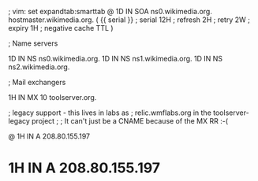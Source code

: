 ; vim: set expandtab:smarttab
@           1D  IN SOA  ns0.wikimedia.org.  hostmaster.wikimedia.org.   (
                    {{ serial }}        ; serial
                    12H     ; refresh
                    2H      ; retry
                    2W      ; expiry
                    1H      ; negative cache TTL
                    )

; Name servers

            1D  IN NS   ns0.wikimedia.org.
            1D  IN NS   ns1.wikimedia.org.
            1D  IN NS   ns2.wikimedia.org.

; Mail exchangers

            1H  IN MX   10 toolserver.org.

; legacy support - this lives in labs as
; relic.wmflabs.org in the toolserver-legacy project
;
; It can't just be a CNAME because of the MX RR :-(

@           1H  IN A    208.80.155.197
*           1H  IN A    208.80.155.197

